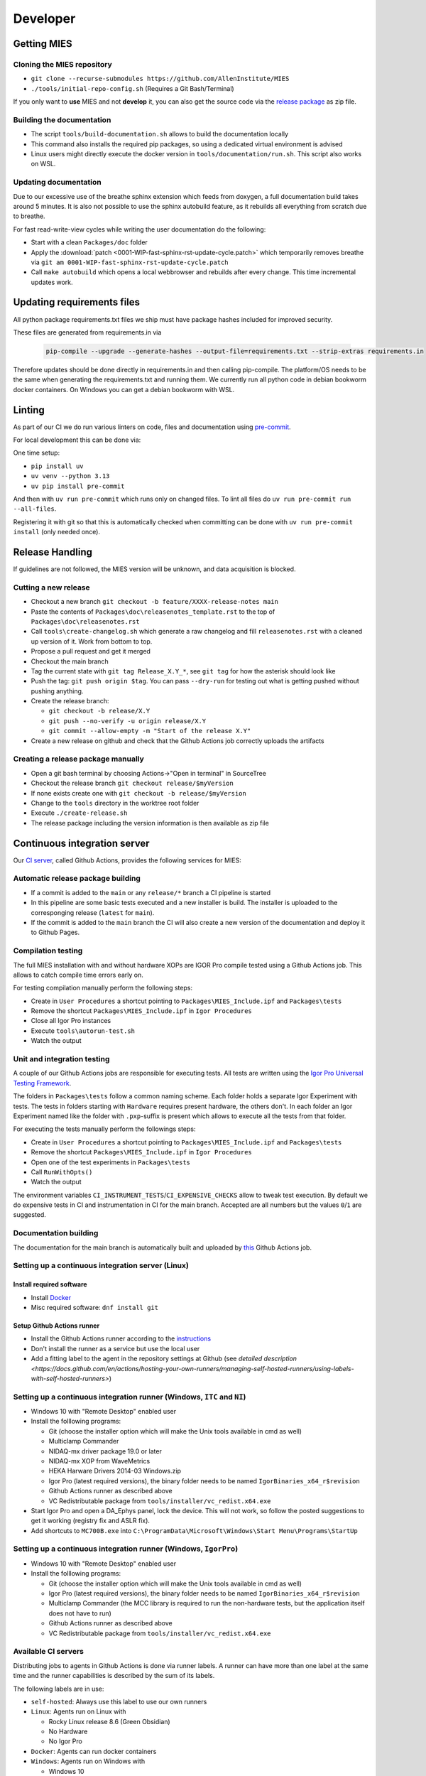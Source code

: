 Developer
=========

.. _getting MIES:

Getting MIES
------------

Cloning the MIES repository
~~~~~~~~~~~~~~~~~~~~~~~~~~~

-  ``git clone --recurse-submodules https://github.com/AllenInstitute/MIES``
-  ``./tools/initial-repo-config.sh`` (Requires a Git Bash/Terminal)

If you only want to **use** MIES and not **develop** it, you can also get the source
code via the `release package <https://github.com/AllenInstitute/MIES/releases>`__ as zip file.

Building the documentation
~~~~~~~~~~~~~~~~~~~~~~~~~~

- The script ``tools/build-documentation.sh`` allows to build the documentation locally
- This command also installs the required pip packages, so using a dedicated virtual environment is advised
- Linux users might directly execute the docker version in ``tools/documentation/run.sh``. This script also
  works on WSL.

Updating documentation
~~~~~~~~~~~~~~~~~~~~~~

Due to our excessive use of the breathe sphinx extension which feeds from
doxygen, a full documentation build takes around 5 minutes. It is also not
possible to use the sphinx autobuild feature, as it rebuilds all everything from
scratch due to breathe.

For fast read-write-view cycles while writing the user documentation do the following:

- Start with a clean ``Packages/doc`` folder
- Apply the :download:`patch <0001-WIP-fast-sphinx-rst-update-cycle.patch>`
  which temporarily removes breathe via ``git am 0001-WIP-fast-sphinx-rst-update-cycle.patch``
- Call ``make autobuild`` which opens a local webbrowser and rebuilds after
  every change. This time incremental updates work.

Updating requirements files
---------------------------

All python package requirements.txt files we ship must have package hashes
included for improved security.

These files are generated from requirements.in via

  .. code:: text

    pip-compile --upgrade --generate-hashes --output-file=requirements.txt --strip-extras requirements.in

Therefore updates should be done directly in requirements.in and then calling pip-compile. The platform/OS
needs to be the same when generating the requirements.txt and running them. We currently run all python code
in debian bookworm docker containers. On Windows you can get a debian bookworm with WSL.

Linting
-------

As part of our CI we do run various linters on code, files and documentation using `pre-commit <https://www.pre-commit.com>`__.

For local development this can be done via:

One time setup:

- ``pip install uv``
- ``uv venv --python 3.13``
- ``uv pip install pre-commit``

And then with ``uv run pre-commit`` which runs only on changed files.
To lint all files do ``uv run pre-commit run --all-files``.

Registering it with git so that this is automatically checked when committing can be done
with ``uv run pre-commit install`` (only needed once).

Release Handling
----------------

If guidelines are not followed, the MIES version will be unknown, and
data acquisition is blocked.

Cutting a new release
~~~~~~~~~~~~~~~~~~~~~

-  Checkout a new branch ``git checkout -b feature/XXXX-release-notes main``
-  Paste the contents of ``Packages\doc\releasenotes_template.rst`` to
   the top of ``Packages\doc\releasenotes.rst``
-  Call ``tools\create-changelog.sh`` which generate a raw changelog and
   fill ``releasenotes.rst`` with a cleaned up version of it.
   Work from bottom to top.
-  Propose a pull request and get it merged
-  Checkout the main branch
-  Tag the current state with ``git tag Release_X.Y_*``, see ``git tag``
   for how the asterisk should look like
-  Push the tag: ``git push origin $tag``. You can pass ``--dry-run`` for
   testing out what is getting pushed without pushing anything.
-  Create the release branch:

   -  ``git checkout -b release/X.Y``
   -  ``git push --no-verify -u origin release/X.Y``
   -  ``git commit --allow-empty -m "Start of the release X.Y"``

-  Create a new release on github and check that the Github Actions job
   correctly uploads the artifacts

Creating a release package manually
~~~~~~~~~~~~~~~~~~~~~~~~~~~~~~~~~~~

-  Open a git bash terminal by choosing Actions->"Open in terminal" in
   SourceTree
-  Checkout the release branch ``git checkout release/$myVersion``
-  If none exists create one with ``git checkout -b release/$myVersion``
-  Change to the ``tools`` directory in the worktree root folder
-  Execute ``./create-release.sh``
-  The release package including the version information is then
   available as zip file

Continuous integration server
-----------------------------

Our `CI server <https://github.com/AllenInstitute/MIES/actions>`__, called
Github Actions, provides the following services for MIES:

Automatic release package building
~~~~~~~~~~~~~~~~~~~~~~~~~~~~~~~~~~

-  If a commit is added to the ``main`` or any ``release/*`` branch a CI
   pipeline is started
-  In this pipeline are some basic tests executed and a new installer is build.
   The installer is uploaded to the corresponging release (``latest`` for
   ``main``).
-  If the commit is added to the ``main`` branch the CI will also create a new
   version of the documentation and deploy it to Github Pages.

Compilation testing
~~~~~~~~~~~~~~~~~~~

The full MIES installation with and without hardware XOPs are IGOR Pro compile
tested using a Github Actions job. This allows to catch compile time errors
early on.

For testing compilation manually perform the following steps:

-  Create in ``User Procedures`` a shortcut pointing to
   ``Packages\MIES_Include.ipf`` and ``Packages\tests``
-  Remove the shortcut ``Packages\MIES_Include.ipf`` in
   ``Igor Procedures``
-  Close all Igor Pro instances
-  Execute ``tools\autorun-test.sh``
-  Watch the output

Unit and integration testing
~~~~~~~~~~~~~~~~~~~~~~~~~~~~~

A couple of our Github Actions jobs are responsible for executing tests. All
tests are written using the `Igor Pro Universal Testing Framework
<https://docs.byte-physics.de/igortest>`__.

The folders in ``Packages\tests`` follow a common naming scheme. Each folder
holds a separate Igor Experiment with tests. The tests in folders starting with
``Hardware`` requires present hardware, the others don't. In each folder an Igor
Experiment named like the folder with ``.pxp``-suffix is present which allows
to execute all the tests from that folder.

For executing the tests manually perform the followings steps:

- Create in ``User Procedures`` a shortcut pointing to
  ``Packages\MIES_Include.ipf`` and ``Packages\tests``
- Remove the shortcut ``Packages\MIES_Include.ipf`` in ``Igor Procedures``
- Open one of the test experiments in ``Packages\tests``
- Call ``RunWithOpts()``
- Watch the output

The environment variables ``CI_INSTRUMENT_TESTS``/``CI_EXPENSIVE_CHECKS`` allow
to tweak test execution. By default we do expensive tests in CI and
instrumentation in CI for the main branch. Accepted are all numbers but the
values ``0``/``1`` are suggested.

Documentation building
~~~~~~~~~~~~~~~~~~~~~~

The documentation for the main branch is automatically built and uploaded by
`this <https://github.com/AllenInstitute/MIES/actions/workflows/build-main.yml>`__
Github Actions job.

Setting up a continuous integration server (Linux)
~~~~~~~~~~~~~~~~~~~~~~~~~~~~~~~~~~~~~~~~~~~~~~~~~~

Install required software
^^^^^^^^^^^^^^^^^^^^^^^^^

-  Install `Docker <https://docker.io>`__
-  Misc required software: ``dnf install git``

Setup Github Actions runner
^^^^^^^^^^^^^^^^^^^^^^^^^^^

-  Install the Github Actions runner according to the
   `instructions <https://docs.github.com/en/actions/hosting-your-own-runners/managing-self-hosted-runners/adding-self-hosted-runners>`__
-  Don't install the runner as a service but use the local user
-  Add a fitting label to the agent in the repository settings at
   Github (see `detailed description <https://docs.github.com/en/actions/hosting-your-own-runners/managing-self-hosted-runners/using-labels-with-self-hosted-runners>`)

Setting up a continuous integration runner (Windows, ``ITC`` and ``NI``)
~~~~~~~~~~~~~~~~~~~~~~~~~~~~~~~~~~~~~~~~~~~~~~~~~~~~~~~~~~~~~~~~~~~~~~~~

-  Windows 10 with "Remote Desktop" enabled user
-  Install the folllowing programs:

   -  Git (choose the installer option which will make the Unix tools
      available in cmd as well)
   -  Multiclamp Commander
   -  NIDAQ-mx driver package 19.0 or later
   -  NIDAQ-mx XOP from WaveMetrics
   -  HEKA Harware Drivers 2014-03 Windows.zip
   -  Igor Pro (latest required versions), the binary folder needs to be named ``IgorBinaries_x64_r$revision``
   -  Github Actions runner as described above
   -  VC Redistributable package from ``tools/installer/vc_redist.x64.exe``

-  Start Igor Pro and open a DA\_Ephys panel, lock the device. This will
   not work, so follow the posted suggestions to get it working (registry fix and ASLR fix).
-  Add shortcuts to ``MC700B.exe`` into ``C:\ProgramData\Microsoft\Windows\Start Menu\Programs\StartUp``

Setting up a continuous integration runner (Windows, ``IgorPro``)
~~~~~~~~~~~~~~~~~~~~~~~~~~~~~~~~~~~~~~~~~~~~~~~~~~~~~~~~~~~~~~~~~

-  Windows 10 with "Remote Desktop" enabled user
-  Install the folllowing programs:

   -  Git (choose the installer option which will make the Unix tools
      available in cmd as well)
   -  Igor Pro (latest required versions), the binary folder needs to be named ``IgorBinaries_x64_r$revision``
   -  Multiclamp Commander (the MCC library is required to run the non-hardware tests,
      but the application itself does not have to run)
   -  Github Actions runner as described above
   -  VC Redistributable package from ``tools/installer/vc_redist.x64.exe``

Available CI servers
~~~~~~~~~~~~~~~~~~~~

Distributing jobs to agents in Github Actions is done via runner labels. A
runner can have more than one label at the same time and the runner capabilities
is described by the sum of its labels.

The following labels are in use:

- ``self-hosted``: Always use this label to use our own runners

- ``Linux``: Agents run on Linux with

  - Rocky Linux release 8.6 (Green Obsidian)
  - No Hardware
  - No Igor Pro

- ``Docker``: Agents can run docker containers

- ``Windows``: Agents run on Windows with

  - Windows 10

- ``Certificate``: Agent can sign installer packages

  - EV certificate on USB stick

- ``IgorPro``: Can run Igor Pro

  - Igor Pro (latest required versions)

- ``ITC``: Agent can execute hardware tests with ITC18USB hardware

  - ITC18-USB hardware, 2 AD/DA channels are looped
  - MCC demo amplifier only

- ``ITC1600``: Agent can execute hardware tests with ITC1600 hardware

  - ITC-1600 hardware with one rack, 2 AD/DA channels are looped
  - MCC demo amplifier only

- ``NI``: Agent can execute hardware tests with NI hardware

  - NI PCIe-6343, 2 AD/DA channels are looped
  - MCC demo amplifier only

Setting up/Renewing EV certificate
~~~~~~~~~~~~~~~~~~~~~~~~~~~~~~~~~~

Our installer is signed with an EV (extended validation) certificate. This is done to pass through antivirus software.
These certificates come on USB tokens which are usable for three years.

The idea for the automation part is from [here](https://stackoverflow.com/a/54439759).
Remember that you have only three tries with a false password!

Renewal process
---------------

- Ask Tim to get a new certificate. Takes around 4 weeks due to heavy administration involvement.
- Exchange the old USB token with the new one
- Physically destroy the old USB token
- Install Windows SDK from https://developer.microsoft.com/de-de/windows/downloads/windows-sdk/
- Install [SafeNet](https://support.globalsign.com/code-signing/safenet-drivers#Windows) on the machine if not yet done
- As you can't see the token when logged in via Remote Desktop (RDP) you need to workaround that:
- Install Anydesk
- Enable Unattended Access with a strong password
  - Disconnect with RDP
  - Connect with Anydesk
  - Open SafeNet
  - Change the password (the initial one came via email, it needs to be strong but at most 15 characters long)
  - Don't try to change the admin password or unlock the token.
  - Export the public certificate from the `Advanced View -> Tokens -> User certificates` and save in tools/installer/public-key.cer
  - Get the "Container name" as well
  - Store the new password and the new container name in a secure place
  - Checkout the MIES branch with the new public key/certificate
  - `./tools/create-installer.sh`
  - `./tools/sign-installer.sh -p '[]=name'` (name is the "Container name")
  - You should now get asked for the password in a GUI prompt, enter it.
  - Now this should have created a signed installer, if not check the previous steps.
  - Try with `./tools/sign-installer.sh -p '[{{password}}]=name'` this now includes also the password.
  - Now this should have created a signed installer again, but this time without password prompt.
  - If the last step worked, update the `GHA_MIES_CERTIFICATE_PIN` in github and make a PR.
- Disable `Unattended Access` in Anydesk again
- Add a calendar entry for expiration date minus 6 weeks for the certificate renewal

Branch naming scheme
~~~~~~~~~~~~~~~~~~~~

For making code review easier we try to follow a naming scheme for branches behind PRs.

Scheme: ``$prefix/$pr-$text``

Where ``$prefix`` is one of ``feature``/``bugfix``, ``$pr`` is the number of the soon-to-be-created pull request and
``$text`` a user defined descriptive text.

Contributers are encouraged to install the ``pre-push`` git hook from the tools
directory. This hook handles inserting the correct PR number automatically if
the current branch follows the naming scheme ``$prefix/XXXX-$text``.

Continuous Integration Hints
~~~~~~~~~~~~~~~~~~~~~~~~~~~~

As part of the continuous integration pipeline tests are run. A full test run including the hardware tests
tales several hours. Thus, if a lot of pull requests are updated pending test runs could queue up and
it might take rather long until results are available.

Thus, for changes where the commits are in a state where no full test run by the CI makes sense it is
possible to inhibit the automatic tests. Typically this is the case if the developer commits changes
in progress and pushes these for the purpose of a secondary backup or further commit organization.
Inhibiting tests for these cases frees testing resources for other pull requests.

To inhibit test runs the key ``[SKIP CI]`` has to be added to the commit message.

The key can be removed later easily through a rebase with rewording the commit message.
After pushing to the repository the CI queues the tests again for this pull request.

Debugging threadsafe functions
~~~~~~~~~~~~~~~~~~~~~~~~~~~~~~

The function ``DisableThreadsafeSupport()`` allows to turn off threadsafe support globally. This allows to use the
debugger in threadsafe functions. Every MIES features which does not complain via ``ASSERT()`` or ``BUG()`` is supposed
to work without threadsafe support as well.

Preventing Debugger Popup
~~~~~~~~~~~~~~~~~~~~~~~~~

There exist critical function calls that raise a runtime error. In well-defined circumstances the error condition is evaluated properly afterwards.
When debugger is enabled and options are set to "Debug On Error", then the Debugger will popup on the line where such functions calls take place.
This is inconvenient for debugging because the error is intended and properly handled. To prevent the debugger to open the coding convention is:

.. code-block:: igorpro

   AssertOnAndClearRTError()
   CriticalFunction(); err = getRTError(1)

Notable the second part that clears the RTE must be in the same line and can not be moved to an own function.
This coding convention is only valid, if the critical function is expected to raise an runtime error.

Runtime Error / Abort Handling Conventions
~~~~~~~~~~~~~~~~~~~~~~~~~~~~~~~~~~~~~~~~~~

Here a coding convention for try / catch / endtry constructs is introduced to
prevent common issues like silently clearing unexpected runtime error conditions
by using these.

A try / catch / endtry construct catches by specification either

- Runtime errors when AbortOnRTE is encountered between try / catch
- Aborts when encountered between try / catch

The code must take into account the possibility of runtime errors generated
by bad code. These unexpected RTEs must not be silently cleared.

For the case, where an RTE is expected from CriticalFunction, the common approach is:

.. code-block:: igorpro

   AssertOnAndClearRTError()
   try
       CriticalFunction(); AbortOnRTE
   catch
       err = ClearRTError()
       ...
   endtry

Here pending RTEs are handled before the try. By convention the AbortOnRTE must be
placed in the same function as the try / catch / endtry construct.
The code between try / catch should only include critical function calls and be
kept minimal. The expected RTE condition should be cleared directly after catch.

For the case, where an Abort is expected from CriticalFunction, the common approach is:

.. code-block:: igorpro

   try
       CriticalFunction()
   catch
       ...
   endtry

As Abort does not generate an RTE condition the try / catch / endtry construct
leaves any possible unexpected RTE condition pending and no RTE condition is cleared.
The programmer might consider evaluating ``V_AbortCode`` after catch.

It is recommended to comment in the code before the try what the construct is
intended to handle (RTE, Abort or both).

Retrieving Headstage / Channel Information from the LBN
~~~~~~~~~~~~~~~~~~~~~~~~~~~~~~~~~~~~~~~~~~~~~~~~~~~~~~~

If you would like to retrieve the settings from the last acquisition then look up function like ``AFH_GetHeadstageFromDAC``.
It retrieves the correct information under the following conditions:

- Data Acquisition is ongoing or
- Data Acquisition has finished and DAEphys panel was not changed.

This function returns NaN if the active DAC had no associated headstage.
The same applies for ``AFH_GetHeadstageFromADC``.

In contrast the functions AFH_GetDACFromHeadstage and AFH_GetADCFromHeadstage return DAC/ADC numbers only for active headstages.

One of the most used functions to retrieve specific information from the LBN is
``GetLastSettingChannel``. The returned wave has NUM_HEADSTAGES + 1 entries.
The first NUM_HEADSTAGES entries refer to the headstages whereas the last entry contains
all headstage independent data.
This is related to the general layout of the LBN, where the headstage is an index of the wave.
In the numerical LBN (``GetLBNumericalValues``) there are columns with DAC/ADC channel information identified by their respective dimension label.
For associated DAC <-> ADC channels the number of the DAC and ADC is present in the layers. The first NUM_HEADSTAGES layers refer to the headstages.

Thus, if headstage 3 uses DAC channel 5 and ADC channel 1 for a sweep then in the LBN
at index 3 in the DAC column a 3 is present and in the ADC column a 1.
Details of the internal data format of the LBN are not required for correct retrieval
of that information as MIES provides functions for that:

.. code-block:: igorpro

   WAVE/Z numericalValues = BSP_GetLBNWave(graph, LBN_NUMERICAL_VALUES, sweepNumber = sweep)
   if(!WaveExists(numericalValues))
      // fitting handling code
   endif
   [WAVE/Z settings, index] = GetLastSettingChannel(numericalValues, $"", sweep, "Indexing", channelNumber, channelType, entrySourceType)

This call specifies a sweep number, a channel type and a channel number and asks for information from the "Indexing" field.
It returns a 1D wave settings and an index, where settings[index] is a Boolean entry telling if indexing was off or on.
The value index itself is the headstage number. The index value can also equal NUM_HEADSTAGES when it refers to a headstage independent value.

To find the ``ADC`` channel from a ``DAC`` channel, the example above can also be setup with channelType = XOP_CHANNEL_TYPE_DAC and LBN entry name "ADC".
This works the same for finding the ``DAC`` channel from a ``ADC`` channel.

If one just wants the headstage number there is an utility function ``GetHeadstageForChannel`` that returns the active headstage for a channel.

The LBN entry ``Headstage Active`` is a Boolean entry and marks which headstage was active in a sweep.
The ``Headstage Active`` can only be set (1) for a headstage that has an associated ``DAC`` and ``ADC`` channel.

Creating LBN entries for tests
~~~~~~~~~~~~~~~~~~~~~~~~~~~~~~

.. code-block:: igorpro

   Make/FREE/N=(1, 1, LABNOTEBOOK_LAYER_COUNT) valuesHSA, valuesDAC, valuesADC
   Make/T/FREE/N=(1, 1, 1) keys

   sweepNo = 0

   // HS 0: DAC 2 and ADC 6
   // HS 1: DAC 3 and ADC 7
   // HS 2+: No DAC/ADC set
   valuesDAC[]  = NaN
   valuesDAC[0][0][0] = 2 // The layer refers to the headstage number
   valuesDAC[0][0][1] = 3
   keys[] = "DAC"
   ED_AddEntriesToLabnotebook(valuesDAC, keys, sweepNo, device, DATA_ACQUISITION_MODE)

   valuesADC[]  = NaN
   valuesADC[0][0][0] = 6
   valuesADC[0][0][1] = 7
   keys[] = "ADC"
   ED_AddEntriesToLabnotebook(valuesADC, keys, sweepNo, device, DATA_ACQUISITION_MODE)

   valuesHSA[]  = 0
   valuesHSA[0][0][0] = 1 // the only valid option here is to set HS 0 and 1 active
   valuesHSA[0][0][1] = 1 // because we did not set ADC/DAC channels for the other HS.
   keys[] = "Headstage Active"
   ED_AddEntriesToLabnotebook(valuesHSA, keys, sweepNo, device, DATA_ACQUISITION_MODE)

The key function here is ``ED_AddEntriesToLabnotebook``. There are no checks applied for this
way of creating LBN entries for tests that guarantee a consistent LBN. e.g. setting headstage 2 to active
in the upper code would violate LBN format schema.
Note that in contrast ``ED_AddEntryToLabnotebook`` is used to add specific user entries to the LBN
and **is not suited** for setting up generic test LBN entries.
More example code can be found in ``PrepareLBN_IGNORE`` in UTF_Labnotebook.ipf.

Adding support for new NI hardware
~~~~~~~~~~~~~~~~~~~~~~~~~~~~~~~~~~

Newly added NI hardware must fulfill the following properties:

  - Allow 500kHz sampling rate for one AI/AO channel
  - At least one port of each type: AI/AO/DIO
  - Supported by the NIDAQmx XOP and our use of it

To add new hardware:

  - Visit the `NI <https://ni.com>`__ website and check if the device fullfills our minimum requirements
  - Ask the user to send you the output of :cpp:func:`HW_NI_PrintPropertiesOfDevices()`
  - Add that info to :cpp:var:`NI_DAC_PATTERNS`
  - Update Readme.md
